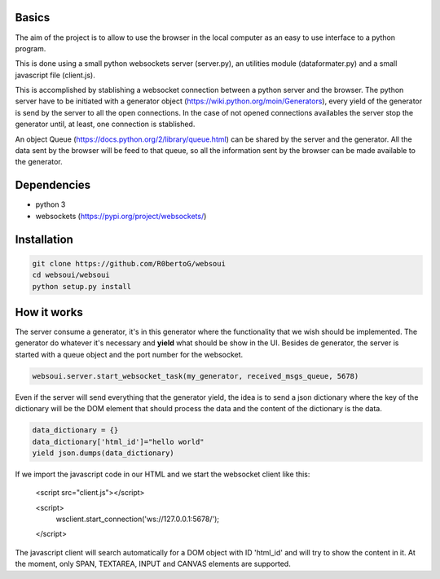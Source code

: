 Basics
======
The aim of the project is to allow to use the browser in the local computer as an easy to use interface to a python program.

This is done using a small python websockets server (server.py), an utilities module (dataformater.py) and a small javascript file (client.js).

This is accomplished by stablishing a websocket connection between a python server and the browser.
The python server have to be initiated with a generator object (https://wiki.python.org/moin/Generators), every yield of the generator is send by the server to all the open connections. In the case of not opened connections availables the server stop the generator until, at least, one connection is stablished.

An object Queue (https://docs.python.org/2/library/queue.html) can be shared by the server and the generator. All the data sent by the browser will be feed to that queue, so all the information sent by the browser can be made available to the generator.

Dependencies
============
- python 3
- websockets (https://pypi.org/project/websockets/)


Installation
============

.. code:: shell

    git clone https://github.com/R0bertoG/websoui
    cd websoui/websoui
    python setup.py install 

How it works
============
The server consume a generator, it's in this generator where the functionality that we wish should be implemented.
The generator do whatever it's necessary and **yield** what should be show in the UI.
Besides de generator, the server is started with a queue object and the port number for the websocket.

.. code:: python

    websoui.server.start_websocket_task(my_generator, received_msgs_queue, 5678)

Even if the server will send everything that the generator yield, the idea is to send a json dictionary where the key of the dictionary will be the DOM element that should process the data and the content of the dictionary is the data.


.. code:: python
   
        data_dictionary = {}
        data_dictionary['html_id']="hello world"
        yield json.dumps(data_dictionary)

If we import the javascript code in our HTML and we start the websocket client like this:

	<script src="client.js"></script>

        <script>
	    wsclient.start_connection('ws://127.0.0.1:5678/');
        </script>



The javascript client will search automatically for a DOM object with ID 'html_id' and will try to show the content in it. At the moment, only SPAN, TEXTAREA, INPUT and CANVAS elements are supported. 
